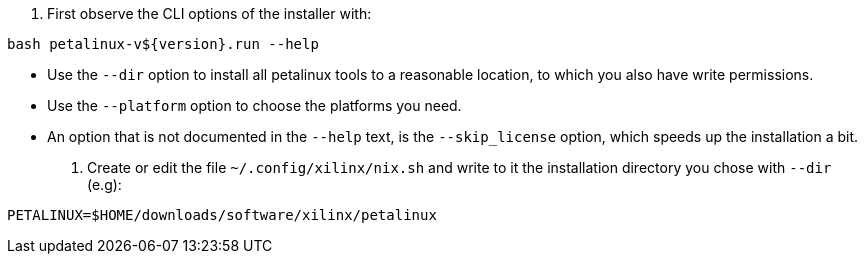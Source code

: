 1. First observe the CLI options of the installer with:

....
bash petalinux-v${version}.run --help
....

  - Use the `--dir` option to install all petalinux tools to a reasonable
    location, to which you also have write permissions. 
  - Use the `--platform` option to choose the platforms you need.
  - An option that is not documented in the `--help` text, is the
    `--skip_license` option, which speeds up the installation a bit.

2. Create or edit the file `~/.config/xilinx/nix.sh` and write to it the
   installation directory you chose with `--dir` (e.g):

....
PETALINUX=$HOME/downloads/software/xilinx/petalinux
....
